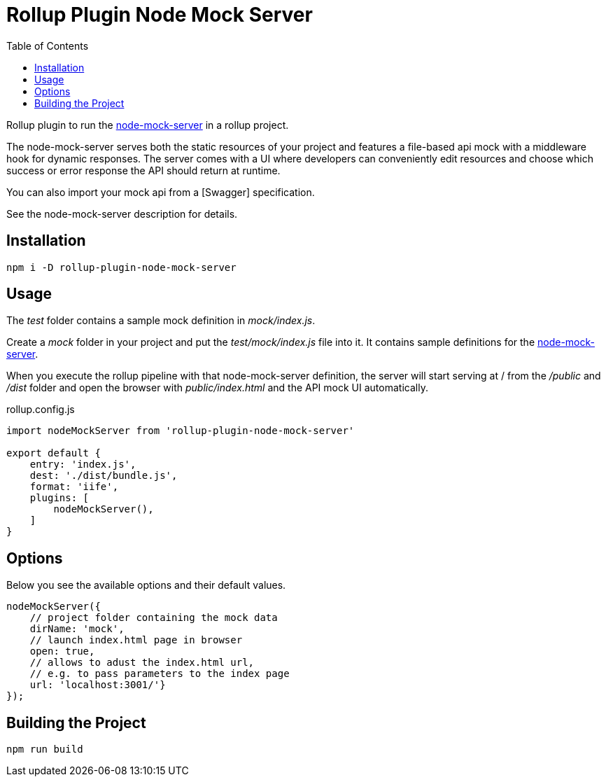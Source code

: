 = Rollup Plugin Node Mock Server
:toc:

Rollup plugin to run the https://github.com/smollweide/node-mock-server[node-mock-server] in a rollup project.

The node-mock-server serves both the static resources of your project and features a file-based api mock with a middleware hook for dynamic responses. The server comes with a UI where developers can conveniently edit resources and choose which success or error response the API should return at runtime.

You can also import your mock api from a [Swagger] specification.

See the node-mock-server description for details.

== Installation
    npm i -D rollup-plugin-node-mock-server

== Usage
The _test_  folder contains a sample mock definition in _mock/index.js_.

Create a _mock_ folder in your project and put the _test/mock/index.js_ file into it. It contains sample definitions for the https://github.com/smollweide/node-mock-server[node-mock-server].

When you execute the rollup pipeline with that node-mock-server definition, the server will start serving at / from the _/public_ and _/dist_ folder and open the browser with _public/index.html_ and the API mock UI automatically.

.rollup.config.js
[source,javascript]
----
import nodeMockServer from 'rollup-plugin-node-mock-server'

export default {
    entry: 'index.js',
    dest: './dist/bundle.js',
    format: 'iife',
    plugins: [
        nodeMockServer(),
    ]
}
----

== Options
Below you see the available options and their default values.

[source,javascript]
----
nodeMockServer({
    // project folder containing the mock data
    dirName: 'mock',
    // launch index.html page in browser
    open: true,
    // allows to adust the index.html url,
    // e.g. to pass parameters to the index page
    url: 'localhost:3001/'}
});
----


== Building the Project
    npm run build
